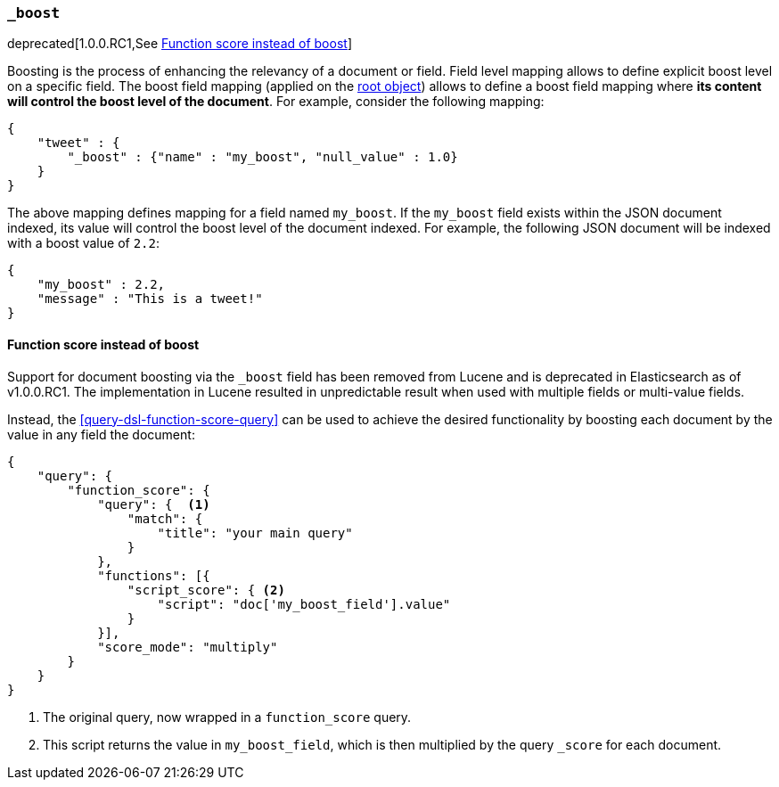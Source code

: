 [[mapping-boost-field]]
=== `_boost`

deprecated[1.0.0.RC1,See <<function-score-instead-of-boost>>]

Boosting is the process of enhancing the relevancy of a document or
field. Field level mapping allows to define explicit boost level on a
specific field. The boost field mapping (applied on the
<<mapping-root-object-type,root object>>) allows
to define a boost field mapping where *its content will control the
boost level of the document*. For example, consider the following
mapping:

[source,js]
--------------------------------------------------
{
    "tweet" : {
        "_boost" : {"name" : "my_boost", "null_value" : 1.0}
    }
}
--------------------------------------------------

The above mapping defines mapping for a field named `my_boost`. If the
`my_boost` field exists within the JSON document indexed, its value will
control the boost level of the document indexed. For example, the
following JSON document will be indexed with a boost value of `2.2`:

[source,js]
--------------------------------------------------
{
    "my_boost" : 2.2,
    "message" : "This is a tweet!"
}
--------------------------------------------------

[[function-score-instead-of-boost]]
==== Function score instead of boost

Support for document boosting via the `_boost` field has been removed
from Lucene and is deprecated in Elasticsearch as of v1.0.0.RC1. The
implementation in Lucene resulted in unpredictable result when
used with multiple fields or multi-value fields.

Instead, the <<query-dsl-function-score-query>> can be used to achieve
the desired functionality by boosting each document by the value in
any field the document:

[source,js]
--------------------------------------------------
{
    "query": {
        "function_score": {
            "query": {  <1>
                "match": {
                    "title": "your main query"
                }
            },
            "functions": [{
                "script_score": { <2>
                    "script": "doc['my_boost_field'].value"
                }
            }],
            "score_mode": "multiply"
        }
    }
}
--------------------------------------------------
<1> The original query, now wrapped in a `function_score` query.
<2> This script returns the value in `my_boost_field`, which is then
    multiplied by the query `_score` for each document.


